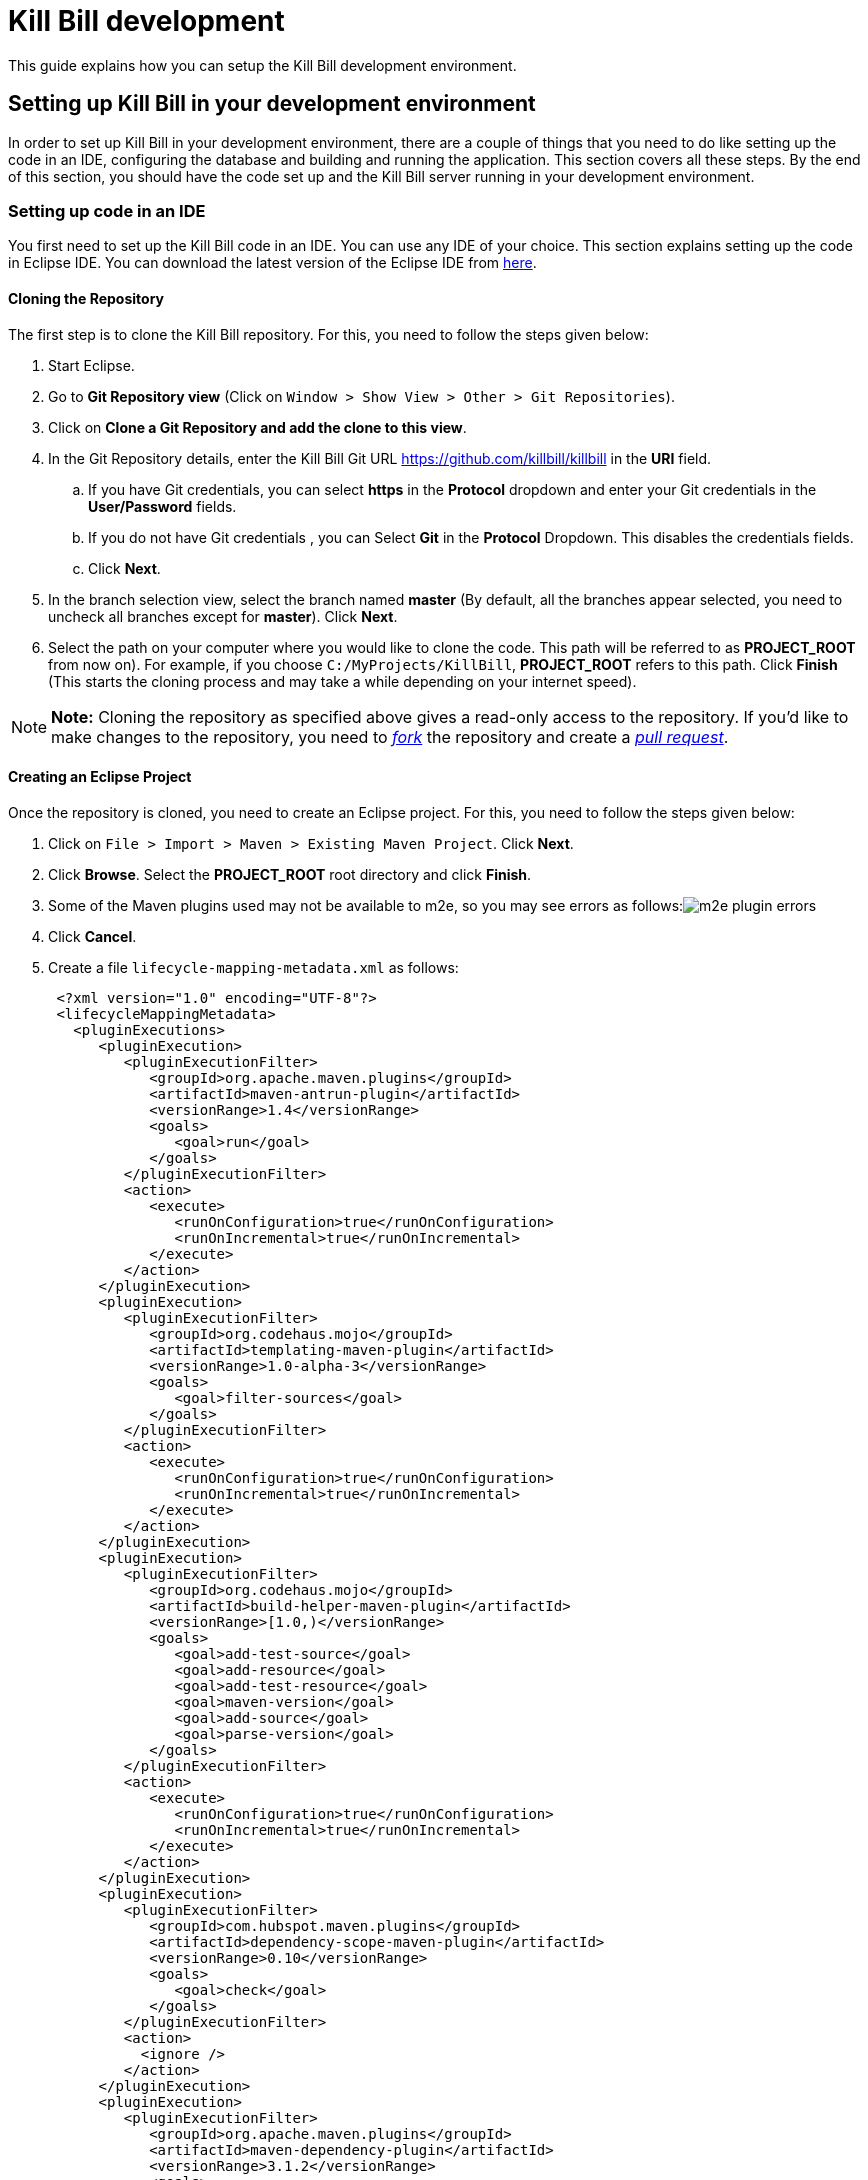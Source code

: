 = Kill Bill development

This guide explains how you can setup the Kill Bill development environment.

== Setting up Kill Bill in your development environment

In order to set up Kill Bill in your development environment, there are a couple of things that you need to do like setting up the code in an IDE, configuring the database and building and running the application. This section covers all these steps. By the end of this section, you should have the code set up and the Kill Bill server running in your development environment.

=== Setting up code in an IDE

You first need to set up the Kill Bill code in an IDE. You can use any IDE of your choice. This section explains setting up the code in Eclipse IDE. You can download the latest version of the Eclipse IDE from https://www.eclipse.org/downloads/[here].

==== Cloning the Repository

The first step is to clone the Kill Bill repository. For this, you need to follow the steps given below:

. Start Eclipse.

. Go to *Git Repository view* (Click on `Window > Show View > Other > Git Repositories`).

. Click on *Clone a Git Repository and add the clone to this view*.

. In the Git Repository details, enter the Kill Bill Git URL https://github.com/killbill/killbill in the *URI* field.

.. If you have Git credentials, you can select *https* in the *Protocol* dropdown and enter your Git credentials in the *User/Password* fields.
.. If you do not have Git credentials , you can Select *Git* in the *Protocol* Dropdown. This disables the credentials fields.

.. Click *Next*.

. In the branch selection view, select the branch named *master* (By default, all the branches appear selected, you need to uncheck all branches except for *master*). Click *Next*.

. Select the path on your computer where you would like to clone the code. This path will be referred to as *PROJECT_ROOT* from now on). For example, if you choose `C:/MyProjects/KillBill`, *PROJECT_ROOT* refers to this path. Click *Finish* (This starts the cloning process and may take a while depending on your internet speed).

[NOTE]
*Note:* Cloning the repository as specified above gives a read-only access to the repository. If you'd like to make changes to the repository, you need to https://docs.github.com/en/get-started/quickstart/fork-a-repo[_fork_] the repository and create a https://docs.github.com/en/pull-requests/collaborating-with-pull-requests/proposing-changes-to-your-work-with-pull-requests/creating-a-pull-request-from-a-fork[_pull request_].

====  Creating an Eclipse Project

Once the repository is cloned, you need to create an Eclipse project. For this, you need to follow the steps given below:

. Click on `File > Import > Maven > Existing Maven Project`. Click *Next*.

. Click *Browse*. Select the *PROJECT_ROOT* root directory and click  *Finish*.

. Some of the Maven plugins used may not be available to m2e, so you may see errors as follows:image:https://github.com/killbill/killbill-docs/raw/v3/userguide/assets/img/development/m2e_plugin_errors.png[align=center]

. Click *Cancel*.

. Create a file `lifecycle-mapping-metadata.xml` as follows:
+
[source,xml]
----
 <?xml version="1.0" encoding="UTF-8"?>
 <lifecycleMappingMetadata>
   <pluginExecutions>
      <pluginExecution>
         <pluginExecutionFilter>
            <groupId>org.apache.maven.plugins</groupId>
            <artifactId>maven-antrun-plugin</artifactId>
            <versionRange>1.4</versionRange>
            <goals>
               <goal>run</goal>
            </goals>
         </pluginExecutionFilter>
         <action>
            <execute>
               <runOnConfiguration>true</runOnConfiguration>
               <runOnIncremental>true</runOnIncremental>
            </execute>
         </action>
      </pluginExecution>
      <pluginExecution>
         <pluginExecutionFilter>
            <groupId>org.codehaus.mojo</groupId>
            <artifactId>templating-maven-plugin</artifactId>
            <versionRange>1.0-alpha-3</versionRange>
            <goals>
               <goal>filter-sources</goal>
            </goals>
         </pluginExecutionFilter>
         <action>
            <execute>
               <runOnConfiguration>true</runOnConfiguration>
               <runOnIncremental>true</runOnIncremental>
            </execute>
         </action>
      </pluginExecution>
      <pluginExecution>
         <pluginExecutionFilter>
            <groupId>org.codehaus.mojo</groupId>
            <artifactId>build-helper-maven-plugin</artifactId>
            <versionRange>[1.0,)</versionRange>
            <goals>
               <goal>add-test-source</goal>
               <goal>add-resource</goal>
               <goal>add-test-resource</goal>
               <goal>maven-version</goal>
               <goal>add-source</goal>
               <goal>parse-version</goal>
            </goals>
         </pluginExecutionFilter>
         <action>
            <execute>
               <runOnConfiguration>true</runOnConfiguration>
               <runOnIncremental>true</runOnIncremental>
            </execute>
         </action>
      </pluginExecution>
      <pluginExecution>
         <pluginExecutionFilter>
            <groupId>com.hubspot.maven.plugins</groupId>
            <artifactId>dependency-scope-maven-plugin</artifactId>
            <versionRange>0.10</versionRange>
            <goals>
               <goal>check</goal>
            </goals>
         </pluginExecutionFilter>
         <action>
           <ignore />
         </action>
      </pluginExecution>
      <pluginExecution>
         <pluginExecutionFilter>
            <groupId>org.apache.maven.plugins</groupId>
            <artifactId>maven-dependency-plugin</artifactId>
            <versionRange>3.1.2</versionRange>
            <goals>
               <goal>analyze-duplicate</goal>
               <goal>analyze-only</goal>
            </goals>
         </pluginExecutionFilter>
         <action>
            <ignore />
         </action>
      </pluginExecution>
      <pluginExecution>
         <pluginExecutionFilter>
            <groupId>org.basepom.maven</groupId>
            <artifactId>duplicate-finder-maven-plugin</artifactId>
            <versionRange>1.5.0</versionRange>
            <goals>
               <goal>check</goal>
            </goals>
         </pluginExecutionFilter>
         <action>
            <ignore />
         </action>
      </pluginExecution>
   </pluginExecutions>
</lifecycleMappingMetadata>
----

. Go to `Window > Preferences > Maven > Lifecycle Mappings`. Click *Browse* and select the path of the `lifecycle-mapping-metadata.xml` file. Click `Apply and Close`.

. Build the project again (In Project Explorer, `Right click on killbill > Maven > Update Project > OK`).

. This will get rid of all the build errors. Your Eclipse workspace should look like this:image:https://github.com/killbill/killbill-docs/raw/v3/userguide/assets/img/development/eclipse_workspace.png[align=center]


=== Configuring the Database

Before you can execute the code, you need to configure the Kill Bill database manually. By default Kill Bill expects *MySQL*, but you can also use *PostgreSQL*.

==== MySQL Configuration

In order to configure MySQL, you need to follow the steps given below (These steps can be executed either via the *MySQL Command line tool* or via *MySQLWorkBench*):

. Create a user corresponding to Kill Bill. You can run the following command:
+
[source,sql]
----
 create user killbilluser identified by 'password';
----
+
 . Create a database corresponding to Kill Bill. You can run the following command:
+
[source,sql]
----
    create database killbill;
----
+
. Select the Kill Bill database created above using the following command:
+
[source,sql]
----
 use killbill;
----
+
. Run the Kill Bill DDL https://docs.killbill.io/latest/ddl.sql[here].
+
. Grant  privileges to the user created above on the Kill bill database using the following command:
+
[source,sql]
----
 GRANT ALL ON killbill.* TO 'killbilluser' ;
----
+
. If you are using PostgreSQL, you can refer to the detailed instructions for PostgreSQL setup in our PostgreSQL Configuration document https://docs.killbill.io/latest/PostgreSQL.html#_postgresql_kill_bill_configuration[here].

Once the database configuration is done, you should have a database called *killbill*  with the following tables:

[source,sql]
----
account_email_history
 account_emails
 account_history
 accounts
 audit_log
 blocking_state_history
 blocking_states
 bundle_history
 bundles
 bus_events
 bus_events_history
 bus_ext_events
 bus_ext_events_history
 catalog_override_block_definition
 catalog_override_phase_definition
 catalog_override_phase_usage
 catalog_override_plan_definition
 catalog_override_plan_phase
 catalog_override_tier_block
 catalog_override_tier_definition
 catalog_override_usage_definition
 catalog_override_usage_tier
 custom_field_history
 custom_fields
 invoice_billing_events
 invoice_history
 invoice_item_history
 invoice_items
 invoice_parent_children
 invoice_payment_control_plugin_auto_pay_off
 invoice_payment_history
 invoice_payments
 invoice_tracking_id_history
 invoice_tracking_ids
 invoices
 node_infos
 notifications
 notifications_history
 payment_attempt_history
 payment_attempts
 payment_history
 payment_method_history
 payment_methods
 payment_transaction_history
 payment_transactions
 payments
 roles_permissions
 rolled_up_usage
 service_broadcasts
 sessions
 subscription_event_history
 subscription_events
 subscription_history
 subscriptions
 tag_definition_history
 tag_definitions
 tag_history
 tags
 tenant_broadcasts
 tenant_kvs
 tenants
 user_roles
 users
----
 
[[build]]
=== Build

Once you set up the code and database, the next step is to build the application. Kill Bill is a standard Maven project. In order to build Kill Bill, you need to follow the steps given below:

. Ensure that you have *Maven 3.5.2 or higher* (It can be downloaded from http://maven.apache.org/download.cgi[here]).

. Maven requires JDK. Ensure that you have *JDK 8 or higher* (It can be downloaded from
https://www.oracle.com/in/java/technologies/javase-downloads.html[here]).

. Ensure that the *JAVA_HOME* environment variable is set to the path of your JDK installation (For example, if JDK is installed at `C:\Software\jdk1.8.0_102`, you need to set *JAVA_HOME* to `C:\Software\jdk1.8.0_102`).

. Navigate to *PROJECT_ROOT*.

. Run the following command (The first time you run this, the build will take a considerable amount of time as Maven will download all the dependencies from the internet and cache them in the local repository (`~/.m2/repository`). Subsequent builds will be faster):
+
[source,bash]
----
  mvn clean install -DskipTests
----
+
. Verify that the following is displayed which confirms that the build is successful:
+
[source,bash]
----
 [INFO] killbill ........................................... SUCCESS [ 17.938 s]
 [INFO] killbill-api ....................................... SUCCESS [ 23.352 s]
 [INFO] killbill-util ...................................... SUCCESS [01:37 min]
 [INFO] killbill-tenant .................................... SUCCESS [ 23.817 s]
 [INFO] killbill-account ................................... SUCCESS [ 21.540 s]
 [INFO] killbill-catalog ................................... SUCCESS [ 44.055 s]
 [INFO] killbill-currency .................................. SUCCESS [ 12.204 s]
 [INFO] killbill-subscription .............................. SUCCESS [ 29.722 s]
 [INFO] killbill-entitlement ............................... SUCCESS [ 26.420 s]
 [INFO] killbill-junction .................................. SUCCESS [ 17.059 s]
 [INFO] killbill-invoice ................................... SUCCESS [ 36.480 s]
 [INFO] killbill-overdue ................................... SUCCESS [ 23.769 s]
 [INFO] killbill-payment ................................... SUCCESS [ 36.311 s]
 [INFO] killbill-beatrix ................................... SUCCESS [ 29.213 s]
 [INFO] killbill-jaxrs ..................................... SUCCESS [ 36.799 s]
 [INFO] killbill-profiles .................................. SUCCESS [  0.357 s]
 [INFO] killbill-profiles-killbill ......................... SUCCESS [ 39.344 s]
 [INFO] killbill-profiles-killpay .......................... SUCCESS [ 25.608 s]
 [INFO] ------------------------------------------------------------------------
 [INFO] BUILD SUCCESS
 [INFO] ------------------------------------------------------------------------

----

[[running_the_application]]
=== Running the Application

Once the build is successful, you can run the application to verify that everything is set up correctly. In order to run the application, you need to follow the steps given below:

. Modify the `PROJECT_ROOT/profiles/killbill/src/main/resources/killbill-server.properties`. Update the following properties as per your database:
+
[source,properties]
----
 org.killbill.dao.url=jdbc:mysql://127.0.0.1:3306/killbill
 # For PostgreSQL, use jdbc:postgresql://127.0.0.1:5432/killbill?currentSchema=killbillschema
 org.killbill.dao.user=root
 org.killbill.dao.password=root
 org.killbill.dao.logLevel=DEBUG
 org.killbill.billing.osgi.dao.url=jdbc:mysql://127.0.0.1:3306/killbill
 # For PostgreSQL, use jdbc:postgresql://127.0.0.1:5432/killbill?currentSchema=killbillschema
 org.killbill.billing.osgi.dao.user=root
 org.killbill.billing.osgi.dao.password=root
----
+
. Naviagate to the *PROJECT_ROOT* directory.

. Start Kill Bill by running the following command (Replace *PROJECT_ROOT* with your actual project root):
+
[source,bash]
----
 mvn -Dorg.killbill.server.properties=file:///PROJECT_ROOT/profiles/killbill/src/main/resources/killbill-server.properties -Dlogback.configurationFile=./profiles/killbill/src/main/resources/logback.xml jetty:run
----
+
. This should display the following:
+
[source,bash]
----
 [INFO] Started ServerConnector@7de2f9a6{HTTP/1.1, (http/1.1)}{0.0.0.0:8080}
 [INFO] Started @95008ms
 [INFO] Started Jetty Server
----

. Open a browser window and type \http://localhost:8080. This should display the following page:
+
image:https://github.com/killbill/killbill-docs/raw/v3/userguide/assets/img/development/killbill-homepage.png[align=center]

[[customizing_log_file_path]]
=== Customizing Log File Path

The steps above configure the application so that the Kill Bill logs are displayed on the console. You can however customize this to save the logs in a separate log file. In order to set this up, you need to follow the steps given below:

. Modify the `PROJECT_ROOT/profiles/killbill/src/main/resources/logback.xml`. Add the following after the license section:
+
[source,xml]
----
 <?xml version="1.0" encoding="UTF-8"?>
  <configuration>
   <jmxConfigurator />
   <property name="LOGS_DIR" value="<log_file_path>" />
   <conversionRule conversionWord="maskedMsg" converterClass="org.killbill.billing.server.log.obfuscators.ObfuscatorConverter" />
   <appender name="MAIN" class="ch.qos.logback.core.rolling.RollingFileAppender">
      <file>${LOGS_DIR:-./logs}/killbill.out</file>
      <rollingPolicy class="ch.qos.logback.core.rolling.TimeBasedRollingPolicy">
         <!-- rollover daily -->
         <fileNamePattern>${LOGS_DIR:-./logs}/killbill-%d{yyyy-MM-dd}.%i.out.gz</fileNamePattern>
         <maxHistory>3</maxHistory>
         <cleanHistoryOnStart>true</cleanHistoryOnStart>
         <timeBasedFileNamingAndTriggeringPolicy class="ch.qos.logback.core.rolling.SizeAndTimeBasedFNATP">
            <!-- or whenever the file size reaches 100MB -->
            <maxFileSize>100MB</maxFileSize>
         </timeBasedFileNamingAndTriggeringPolicy>
      </rollingPolicy>
      <encoder>
         <pattern>%date{"yyyy-MM-dd'T'HH:mm:ss,SSSZ", UTC} lvl='%level', log='%logger{0}', th='%thread', xff='%X{req.xForwardedFor}', rId='%X{req.requestId}', tok='%X{kb.userToken}', aRId='%X{kb.accountRecordId}', tRId='%X{kb.tenantRecordId}', %maskedMsg%n</pattern>
      </encoder>
   </appender>
   <appender name="STDOUT" class="ch.qos.logback.core.ConsoleAppender">
      <encoder>
         <!-- See http://jira.qos.ch/browse/LOGBACK-262 -->
         <pattern>%date{"yyyy-MM-dd'T'HH:mm:ss,SSSZ", UTC} lvl='%level', log='%logger{0}', th='%thread', xff='%X{req.xForwardedFor}', rId='%X{req.requestId}', tok='%X{kb.userToken}', aRId='%X{kb.accountRecordId}', tRId='%X{kb.tenantRecordId}', %maskedMsg%n</pattern>
      </encoder>
   </appender>
   <logger name="jdbc" level="OFF" />
   <root level="INFO">
      <appender-ref ref="MAIN" />
   </root>
</configuration>
----
+
. Replace `<log_file_path>` above with the path where you want the logs to be created. For example, if you’d like the logs to be in a directory called `c:/logs`, you need to replace `<log_file_path>` with `c:/logs`.

. Restart the application by running the Maven command specified above. Now, the logs will be created at the path specified in the `logback.xml` file as follows:

  <log_file_path>/killbill.out

=== Setting up a Breakpoint and Remote Debugging

Sometimes, you may face some issues in running the application. In such cases, it is useful to set up a breakpoint and debug the application. Here is how you can do this:

. Create a new environment variable *MAVEN_OPTS* and set it to `-Xdebug -Xnoagent -Djava.compiler=NONE -Xrunjdwp:transport=dt_socket,address=8000,server=y,suspend=n`


. Do the following in Eclipse:

.. Press *Ctrl + Shift + T* and locate the file that you would like to debug. For example, if the application fails to start, you would need to debug the `DefaultKillbillConfigSource`.

..  If this does not show the source code do the following:

... Click *Attach Source*.

... Click on *External Location* and Navigate to your Maven local repository (`~/.m2/repository`). Select the jar file corresponding to the file that you want to debug. For the  `DefaultKillbillConfigSource` you need to select
`/org/kill-bill/billing/killbill-platform-base/0.40.4/killbill-platform-base-0.40.4-sources.jar` (At the time of writing, `0.40.4` is the latest version of this jar, however this can change so the exact version might be different for you)

.. Set up a breakpoint as required. For example, if it is an issue in starting the application, you would need to set up a breakpoint in  `DefaultKillbillConfigSource.java#L118`.

.. Click `Run > Debug Configurations`.

.. Double click  `New Remote Java Application`.

.. Enter the name that you would like to give to this debug configuration in the *Name* field.

.. Click *Apply*.

.. Click *Close*.

. Start the application as explained in the <<running_the_application, "Running the Application">> section above.

. Click `Run > Debug Configurations` and double click the  the Debug configuration that you created above.

. This runs the application in debug mode. You can also set additional breakpoints as required.

=== Further Debugging

The https://docs.killbill.io/latest/debugging.html[Debugging Tips] document includes some additional debugging tips for Kill Bill in general. You may also reach out to the Kill Bill https://groups.google.com/forum/#!forum/killbilling-users[mailing list], with the `kpm diagnostic` output as explained in the https://docs.killbill.io/latest/debugging.html#_seeking_help[Seeking Help] section.


=== Some common errors and their solutions

==== Build Failure

Sometimes, after building the application, the build may fail with the following errors:
[source,bash]
----
 [INFO] killbill-payment ................................... SUCCESS [01:42 min]
 [INFO] killbill-beatrix ................................... SUCCESS [02:04 min]
 [INFO] killbill-jaxrs ..................................... SUCCESS [01:45 min]
 [INFO] killbill-profiles .................................. SUCCESS [  9.896 s]
 [INFO] killbill-profiles-killbill ......................... FAILURE [02:48 min]
 [INFO] killbill-profiles-killpay .......................... SKIPPED
 [INFO] ------------------------------------------------------------------------
 [INFO] BUILD FAILURE
 [INFO] ------------------------------------------------------------------------
 [INFO] Total time:  26:55 min
 [INFO] Finished at: 2020-11-23T10:46:24+05:30
 [INFO] ------------------------------------------------------------------------
 [ERROR] Failed to execute goal org.apache.rat:apache-rat-plugin:0.13:check (default) on project killbill-profiles-killbill: Too many files with unapproved license: 1 See RAT report in: <PROJECT_ROOT>\profiles\killbill\target\rat.txt -> [Help 1]
 [ERROR]
 [ERROR] To see the full stack trace of the errors, re-run Maven with the -e switch.
 [ERROR] Re-run Maven using the -X switch to enable full debug logging.
 [ERROR]
 [ERROR] For more information about the errors and possible solutions, please read the following articles:
 [ERROR] [Help 1] http://cwiki.apache.org/confluence/display/MAVEN/MojoFailureException
 [ERROR]
 [ERROR] After correcting the problems, you can resume the build with the command
 [ERROR]   mvn <args> -rf :killbill-profiles-killbill
----


This error is most probably because the some file is missing license information. You can build the application using the following command:

[source,bash]
----
mvn clean install -DskipTests -Dcheck.skip-rat=true
----

==== Jetty Does Not Start

Sometimes, when you run the application, Jetty may fail to start with the following error:
[source,bash]
----
Failed startup of context o.e.j.m.p.JettyWebAppContext@1fafd0af
----
  
In such a case, build the application again using the instructions in the <<build,"Build">> section above and run the application again.

==== Application Points to the Default Database

Sometimes, when the application is started, it may not use the database configured in the `PROJECT_ROOT/profiles/killbill/src/main/resources/killbill-server.properties`. Instead, it may use the default H2 database and cause the following errors:
[source,bash]
----
java.io.IOException: org.h2.jdbc.JdbcSQLNonTransientConnectionException: A file path that is implicitly relative to the current working directory is not allowed in the database URL "jdbc:h2:file:/var/tmp/killbill;MODE=MYSQL;DB_CLOSE_DELAY=-1;DB_CLOSE_ON_EXIT=FALSE". Use an absolute path, ~/name, ./name, or the baseDir setting instead. [90011-200]
        at org.killbill.commons.embeddeddb.h2.H2EmbeddedDB.refreshTableNames(H2EmbeddedDB.java:114)
        at org.killbill.commons.embeddeddb.h2.H2EmbeddedDB.start(H2EmbeddedDB.java:97)
        at org.killbill.billing.server.modules.EmbeddedDBProvider.initializeEmbeddedDB(EmbeddedDBProvider.java:73)
        at org.killbill.billing.server.modules.EmbeddedDBProvider.get(EmbeddedDBProvider.java:60)
        at org.killbill.billing.server.modules.KillbillServerModule.configureEmbeddedDBs(KillbillServerModule.java:141)
        at org.killbill.billing.server.modules.KillbillPlatformModule.configure(KillbillPlatformModule.java:84)
        at org.killbill.billing.server.modules.KillbillServerModule.configure(KillbillServerModule.java:113)
        at com.google.inject.AbstractModule.configure(AbstractModule.java:61)
        at com.google.inject.spi.Elements$RecordingBinder.install(Elements.java:347)
        at com.google.inject.spi.Elements.getElements(Elements.java:104)
        at com.google.inject.internal.InjectorShell$Builder.build(InjectorShell.java:137)
        at com.google.inject.internal.InternalInjectorCreator.build(InternalInjectorCreator.java:105)
        at com.google.inject.Guice.createInjector(Guice.java:87)
----

This error could be due to one of the following issues:

. The path of the  `PROJECT_ROOT/profiles/killbill/src/main/resources/killbill-server.properties` is not specified correctly while starting the application.  Ensure that the correct path is specified

. While starting the application, the `PROJECT_ROOT/profiles/killbill/src/main/resources/killbill-server.properties` is specified as `\file://PROJECT_ROOT/profiles/killbill/src/main/resources/killbill-server.properties`. The file protocol requires three slashes, so ensure that it is specified as `\file:///`

. The database URL is not specified properly, ensure that the `PROJECT_ROOT/profiles/killbill/src/main/resources/killbill-server.properties` has the correct database properties as specified in the <<running_the_application, "Running the Application">> section above


==== Logs Not Created

Sometimes, even after configuring your `logback.xml` file as specified in the <<customizing_log_file_path, "Customizing Log File Path">> section, logs might not be created. This is most probably because your `logback.xml` is not a valid XML file. Some reasons for an XML file to be invalid are leading spaces, unclosed XML tags. In general, if you are able to open the XML file in a web browser without any errors, your XML file is valid.

==== SQLException on Startup

Sometimes, even after configuring everything as explained above, the following exception might occur when Kill Bill is started:

[source,bash]
----
Caused by: java.sql.SQLTransientConnectionException: Could not connect to address=(host=127.0.0.1)(port=3306)(type=master) : RSA public key is not available client side (option serverRsaPublicKeyFile not set)
	at org.mariadb.jdbc.internal.util.exceptions.ExceptionFactory.createException(ExceptionFactory.java:79)
	at org.mariadb.jdbc.internal.util.exceptions.ExceptionFactory.create(ExceptionFactory.java:153)
	at org.mariadb.jdbc.MariaDbDataSource.getConnection(MariaDbDataSource.java:305)
	at com.zaxxer.hikari.pool.PoolBase.newConnection(PoolBase.java:364)
	at com.zaxxer.hikari.pool.PoolBase.newPoolEntry(PoolBase.java:206)
	at com.zaxxer.hikari.pool.HikariPool.createPoolEntry(HikariPool.java:476)
	at com.zaxxer.hikari.pool.HikariPool.access$100(HikariPool.java:71)
	at com.zaxxer.hikari.pool.HikariPool$PoolEntryCreator.call(HikariPool.java:726)
	at com.zaxxer.hikari.pool.HikariPool$PoolEntryCreator.call(HikariPool.java:712)
	at java.util.concurrent.FutureTask.run(FutureTask.java:266)
	at java.util.concurrent.ThreadPoolExecutor.runWorker(ThreadPoolExecutor.java:1142)
	at java.util.concurrent.ThreadPoolExecutor$Worker.run(ThreadPoolExecutor.java:617)
	at java.lang.Thread.run(Thread.java:745)
----

Some later versions of MySQL require requesting a public key from the server. Thus, the database connection string needs to be specified as follows in the `PROJECT_ROOT/profiles/killbill/src/main/resources/killbill-server.properties` file:

[source,bash]
----
org.killbill.dao.url=jdbc:mysql://127.0.0.1:3306/killbill?allowPublicKeyRetrieval=true&useSSL=false
org.killbill.billing.osgi.dao.url=jdbc:mysql://127.0.0.1:3306/killbill?allowPublicKeyRetrieval=true&useSSL=false
----


==== ClassNotFoundException on Startup

Sometimes, even after configuring everything as explained above, the following exception might occur when Kill Bill is started:

[source,bash]
----
Caused by: java.lang.ClassNotFoundException: jar file 'killbill-api-0.53.17.jar' could not be instantiate from file path. Error: C:\Users\<username>\.m2\repository\org\kill-bill\billing\killbill-api\0.53.17\killbill-api-0.53.17.jar (The system cannot find the path specified)
    at org.killbill.billing.lifecycle.ServiceFinder.findClasses (ServiceFinder.java:130)
    at org.killbill.billing.lifecycle.ServiceFinder.initialize (ServiceFinder.java:64)
    at org.killbill.billing.lifecycle.ServiceFinder.<init> (ServiceFinder.java:48)
    at org.killbill.billing.util.glue.IDBISetup.mapperFactoriesToRegister (IDBISetup.java:65)
    at org.killbill.billing.server.modules.KillbillServerModule.configureDao (KillbillServerModule.java:127)
    at org.killbill.billing.server.modules.KillbillPlatformModule.configure (KillbillPlatformModule.java:86)
    at org.killbill.billing.server.modules.KillbillServerModule.configure (KillbillServerModule.java:99)
    at com.google.inject.AbstractModule.configure (AbstractModule.java:61)
    at com.google.inject.spi.Elements$RecordingBinder.install (Elements.java:347)
    at com.google.inject.spi.Elements.getElements (Elements.java:104)
    at com.google.inject.internal.InjectorShell$Builder.build (InjectorShell.java:137)
----

This error typically occurs on Windows machines and is most probably due to a space being present in the Maven repository path. By default, on Windows, Maven uses the `C:\Users\<username>\.m2\` path for the local repository. If there is a space in the `<username>`, this error can occur. In order to get rid of this error you can change the path of the Maven local repository using the following steps:

. Open `<MAVEN_HOME>/conf/settings.xml`.

. Update `<localRepository>` to the desired path. For example, to create the Maven local repository at the `c:/mavenrepo` path, you need to specify `<localRepository>c:/mavenrepo</localRepository>`.

. Update the new Maven local repository path in Eclipse by navigating to `Window > Preferences > Maven > User Settings`. In the `Global Settings` box, click `Browse` and select the `<MAVEN_HOME>/conf/settings.xml`.

. Restart the application.


=== Dependencies

The base `pom.xml` (`org.kill-bill.billing:killbill-oss-parent`) defines all of the dependencies required by Kill Bill. If a `-SNAPSHOT` version is specified (e.g. `0.141.74-SNAPSHOT`), this means some dependencies haven't been released yet and you need to build them locally, before being able to build Kill Bill.

Typically, the following repositories need to be built in order:

1. https://github.com/killbill/killbill-oss-parent[killbill-oss-parent]
2. https://github.com/killbill/killbill-commons[killbill-commons]
3. https://github.com/killbill/killbill-platform[killbill-platform]

== Navigating the Kill Bill codebase

It can be quite daunting to start poking around the Kill Bill codebase, as the code is scattered over various repositories. Here is a primer on how to get started.

=== Core System

* https://github.com/killbill/killbill-api: Java APIs, used when embedding Kill Bill (advanced users), by the REST API layer (internally) as well as by plugins, which need to interact with the core system.
* https://github.com/killbill/killbill-plugin-api: Java Plugin APIs, which need to be implemented by plugin developers.
* https://github.com/killbill/killbill-commons: similar in concept to Apache Commons, repository of re-useable components. You could use these in your projects even outside of the Kill Bill environment.
* https://github.com/killbill/killbill-platform: underlying Kill Bill platform, contains code unrelated to billing and payments, such as setting up the lifecycle, the OSGI environment, the webapp container bridge, logging, etc.
* https://github.com/killbill/killbill: the Kill Bill library, containing the core of the system. It is divided into submodules, each one of them being independent (own APIs, own set of tables, etc.) and interacting with other modules either via internal Java APIs or Bus events.

The following blog posts can help provide more context on the Kill Bill architecture:

* https://killbill.io/blog/kill-bill-billing-system-architecture/
* https://killbill.io/blog/kill-bill-plugins-architecture/
* https://killbill.io/blog/persistent-bus-in-kill-bill/


=== Ecosystem

* https://github.com/killbill/killbill-integration-tests: while each repository contains its own test suites, from unit tests to functional tests (with and without a persistent layer), as well as end-to-end tests (see the `beatrix` and `profiles/killbill` tests in the main killbill repository for example), the killbill-integration-tests repository adds another set of tests which focus on long running scenarios against a running Kill Bill server. This also gives you a base framework to develop your own tests, to verify the integration of Kill Bill in your environment and to make sure it follows your business rules.
* https://github.com/killbill/killbill-client-java, https://github.com/killbill/killbill-client-ruby, etc. provide clients for the HTTP API in various languages.
* https://github.com/killbill/killbill-stripe-plugin, https://github.com/killbill/killbill-avatax-plugin, etc. provide integrations with third-party providers.
* https://github.com/killbill/killbill-analytics-plugin, etc. provide additional functionality (e.g. notification plugins).

== Date, Time and Timezone

A few general concepts around time in Kill Bill:

* Kill Bill's granularity is the day, and as a result the system will not invoice for portions of a day.
* Each account in Kill Bill has a default timezone and that timezone is used throughout the system to be able to convert a DateTime into a Date into the account Timezone.
* Kill Bill will internally use UTC for all its Datetime manipulation, but any Date information is interpreted as a Date in the account timezone.


=== Mysql Date, DateTime, Timestamp

We are only relying on date and datetime which are not sensitive to the MySQL timezone setting:

* Datetime: Storing a Datetime value into MySQL relies on `datetime` which is independent of the mysql time_zone. It is stored as a UTC value, and the selected value is always the same, regardless of the MySQL timezone.
* LocalDate: Storing a LocalDate value into MySQL relies on `date` which is also independent of the MySQL time_zone.

=== System Configuration

From an operation point of view, there are different places where timezone may be set:

1. Server on which Kill Bill runs
2. JVM setting
3. Database server

*It is required to have Kill Bill runs in UTC for correct serialization of DateTime/LocalDate.* Actually, in Java, there is no UTC timezone setting but instead `GMT`. In a first approximation, we will consider those identical, even though they are not and could lead to some rare issues.

When Kill Bill starts, it will override the default timezone if this one was specified as a system property with something different than GMT. The code will log a WARN message and proceed to do so, to avoid issues later down the road.

=== REST APIs

Kill Bill APIs that accept dates as an argument will allow for the following:

* A fully qualified Datetime (a point in time)
* A Date

If there is a need to convert from a Datetime to a Date, the conversion will occur by specifying the account timezone, so the customer sees the resulting Date in their timezone. This would, for instance, be the case when triggering a future invoice by specifying a target Datetime.

If there is a need to convert from a Date to Datetime, this is obviously more subtle as we can't infer the additional precision to compute the time. The Date is always interpreted to be a Date as seen by the customer, that is in the account timezone.

The system will use the reference time on the account in such a way that converting back from that fully qualified Datetime using the account timezone would give us back the original Date provided.

=== Multiple changes in a day

So what happens if a user is making several subscription changes within the same day?

In the default mode, Kill Bill will react to changes immediately and trigger a new invoice for each change, which in turn might result in a charge.

Let's consider the following case, where there exists 3 monthly plans (Bronze, Silver and Gold), ordered by ascending price:

* Initially, the customer is invoiced for the Bronze, from january 1st to feb 1st. By default a payment would also be made.
* On January 1st again, the customer changes its mind and moves to Silver. A new invoice is generated that will credit the full month -- including the day of january 1st -- and the new plan is now invoiced from january 1st to february 1st and the credit generated is immediately used, so in the end the customer is really only invoiced for the difference of the price between the 2 plans; Additionally, a new payment is made for that amount.
* If now the customer changes its plan on Jan 2nd, the portion from January 1st to January 2nd will be invoiced for the Silver plan and the portion from January 2nd to February 1st will be invoiced for the Gold plan.

From an entitlement point of view, the system will reflect the current plan and therefore two different calls to retrieve the plan information on January 1st may lead to different results since there was a change of plan during that day.
